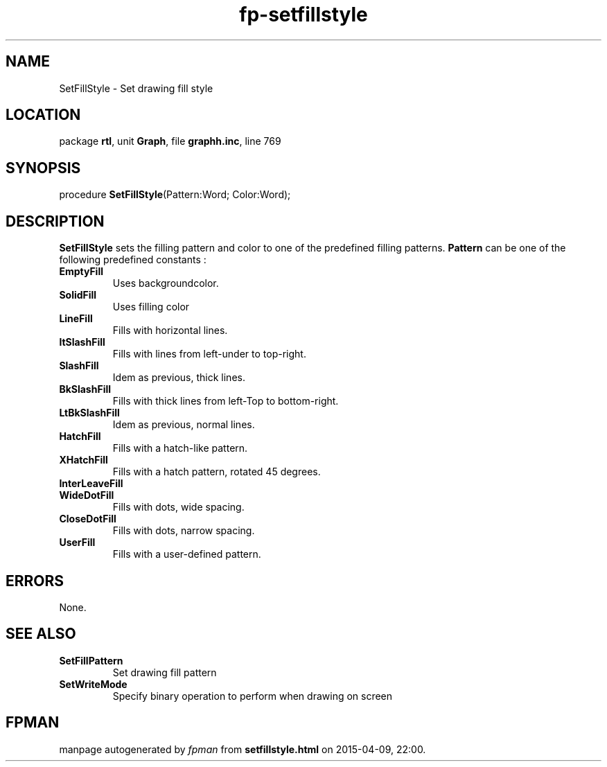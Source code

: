 .\" file autogenerated by fpman
.TH "fp-setfillstyle" 3 "2014-03-14" "fpman" "Free Pascal Programmer's Manual"
.SH NAME
SetFillStyle - Set drawing fill style
.SH LOCATION
package \fBrtl\fR, unit \fBGraph\fR, file \fBgraphh.inc\fR, line 769
.SH SYNOPSIS
procedure \fBSetFillStyle\fR(Pattern:Word; Color:Word);
.SH DESCRIPTION
\fBSetFillStyle\fR sets the filling pattern and color to one of the predefined filling patterns. \fBPattern\fR can be one of the following predefined constants :

.TP
.B EmptyFill
Uses backgroundcolor.
.TP
.B SolidFill
Uses filling color
.TP
.B LineFill
Fills with horizontal lines.
.TP
.B ltSlashFill
Fills with lines from left-under to top-right.
.TP
.B SlashFill
Idem as previous, thick lines.
.TP
.B BkSlashFill
Fills with thick lines from left-Top to bottom-right.
.TP
.B LtBkSlashFill
Idem as previous, normal lines.
.TP
.B HatchFill
Fills with a hatch-like pattern.
.TP
.B XHatchFill
Fills with a hatch pattern, rotated 45 degrees.
.TP
.B InterLeaveFill

.TP
.B WideDotFill
Fills with dots, wide spacing.
.TP
.B CloseDotFill
Fills with dots, narrow spacing.
.TP
.B UserFill
Fills with a user-defined pattern.

.SH ERRORS
None.


.SH SEE ALSO
.TP
.B SetFillPattern
Set drawing fill pattern
.TP
.B SetWriteMode
Specify binary operation to perform when drawing on screen

.SH FPMAN
manpage autogenerated by \fIfpman\fR from \fBsetfillstyle.html\fR on 2015-04-09, 22:00.

